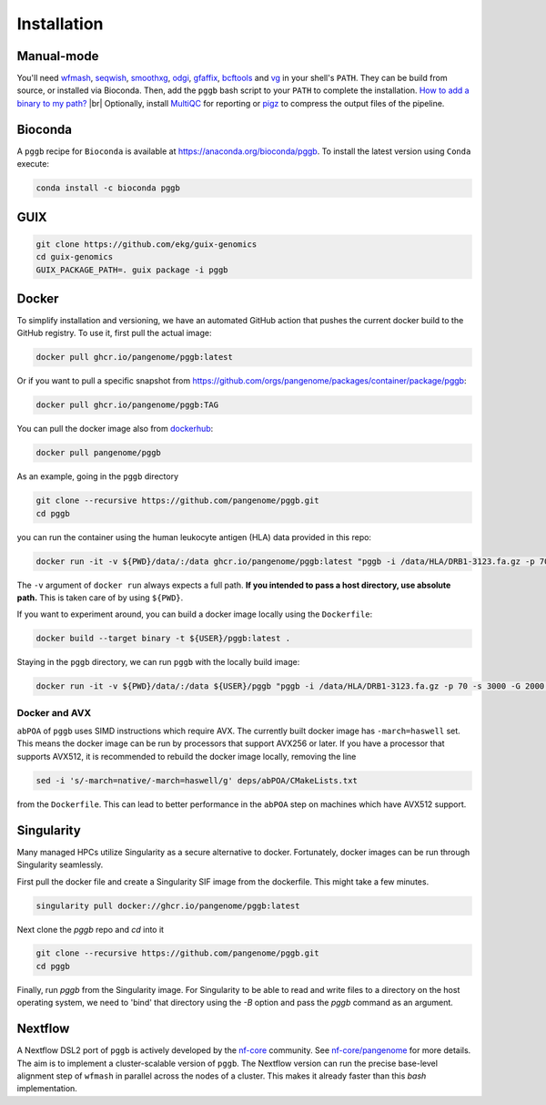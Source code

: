.. _installation:

############
Installation
############

Manual-mode
===========

.. |br| raw:: html

   <br />

You'll need `wfmash <https://github.com/waveygang/wfmash>`_, `seqwish <https://github.com/ekg/seqwish>`_, `smoothxg <https://github.com/pangenome/smoothxg>`_,
`odgi <https://github.com/pangenome/odgi>`_, `gfaffix <https://github.com/marschall-lab/GFAffix>`_, `bcftools <https://github.com/samtools/bcftools>`_ and `vg <https://github.com/vgteam/vg>`_ 
in your shell's ``PATH``. They can be build from source, or installed via Bioconda.
Then, add the ``pggb`` bash script to your ``PATH`` to complete the installation. 
`How to add a binary to my path? <https://zwbetz.com/how-to-add-a-binary-to-your-path-on-macos-linux-windows/>`_ |br|
Optionally, install `MultiQC <https://multiqc.info/>`_ for reporting or `pigz <https://zlib.net/pigz/>`_ to compress the output files of the pipeline.

Bioconda
========

A ``pggb`` recipe for ``Bioconda`` is available at https://anaconda.org/bioconda/pggb.
To install the latest version using ``Conda`` execute:

.. code-block:: bash

    conda install -c bioconda pggb


GUIX
====

.. code-block:: bash

    git clone https://github.com/ekg/guix-genomics
    cd guix-genomics
    GUIX_PACKAGE_PATH=. guix package -i pggb


Docker
======

To simplify installation and versioning, we have an automated GitHub action that pushes the current docker build to the GitHub registry.
To use it, first pull the actual image:

.. code-block:: bash

    docker pull ghcr.io/pangenome/pggb:latest


Or if you want to pull a specific snapshot from `https://github.com/orgs/pangenome/packages/container/package/pggb <https://github.com/orgs/pangenome/packages/container/package/pggb>`_:

.. code-block:: bash

    docker pull ghcr.io/pangenome/pggb:TAG


You can pull the docker image also from `dockerhub <https://hub.docker.com/r/pangenome/pggb>`_:

.. code-block:: bash

    docker pull pangenome/pggb


As an example, going in the ``pggb`` directory

.. code-block:: bash

    git clone --recursive https://github.com/pangenome/pggb.git
    cd pggb

you can run the container using the human leukocyte antigen (HLA) data provided in this repo:

.. code-block:: bash

    docker run -it -v ${PWD}/data/:/data ghcr.io/pangenome/pggb:latest "pggb -i /data/HLA/DRB1-3123.fa.gz -p 70 -s 3000 -G 2000 -n 10 -t 16 -v -V 'gi|568815561:#' -o /data/out -M -C cons,100,1000,10000 -m"


The ``-v`` argument of ``docker run`` always expects a full path.
**If you intended to pass a host directory, use absolute path.**
This is taken care of by using ``${PWD}``.

If you want to experiment around, you can build a docker image locally using the ``Dockerfile``:

.. code-block:: bash

    docker build --target binary -t ${USER}/pggb:latest .


Staying in the ``pggb`` directory, we can run ``pggb`` with the locally build image:

.. code-block:: bash

    docker run -it -v ${PWD}/data/:/data ${USER}/pggb "pggb -i /data/HLA/DRB1-3123.fa.gz -p 70 -s 3000 -G 2000 -n 10 -t 16 -v -V 'gi|568815561:#' -o /data/out -M -C cons,100,1000,10000 -m"

--------------------------
Docker and AVX
--------------------------

``abPOA`` of ``pggb`` uses SIMD instructions which require AVX.
The currently built docker image has ``-march=haswell`` set.
This means the docker image can be run by processors that support AVX256 or later.
If you have a processor that supports AVX512, it is recommended to rebuild the docker image locally, removing the line

.. code-block:: bash

    sed -i 's/-march=native/-march=haswell/g' deps/abPOA/CMakeLists.txt


from the ``Dockerfile``. This can lead to better performance in the ``abPOA`` step on machines which have AVX512 support.

Singularity
======

Many managed HPCs utilize Singularity as a secure alternative to docker.
Fortunately, docker images can be run through Singularity seamlessly.

First pull the docker file and create a Singularity SIF image from the dockerfile.
This might take a few minutes.

.. code-block:: bash

    singularity pull docker://ghcr.io/pangenome/pggb:latest


Next clone the `pggb` repo and `cd` into it

.. code-block:: bash

    git clone --recursive https://github.com/pangenome/pggb.git
    cd pggb


Finally, run `pggb` from the Singularity image.
For Singularity to be able to read and write files to a directory on the host operating system, we need to 'bind' that directory using the `-B` option and pass the `pggb` command as an argument.

.. code-block:: bash
    singularity run -B ${PWD}/data:/data ../pggb_latest.sif "pggb -i /data/HLA/DRB1-3123.fa.gz -p 70 -s 3000 -G 2000 -n 10 -t 16 -v -V 'gi|568815561:#' -o /data/out -M -m"


Nextflow
========

A Nextflow DSL2 port of ``pggb`` is actively developed by the `nf-core <https://nf-co.re/>`_ community.
See `nf-core/pangenome <https://github.com/nf-core/pangenome>`_ for more details. The aim is to implement a cluster-scalable version of ``pggb``. 
The Nextflow version can run the precise base-level alignment step of ``wfmash`` in parallel across the nodes of a cluster. 
This makes it already faster than this `bash` implementation.
